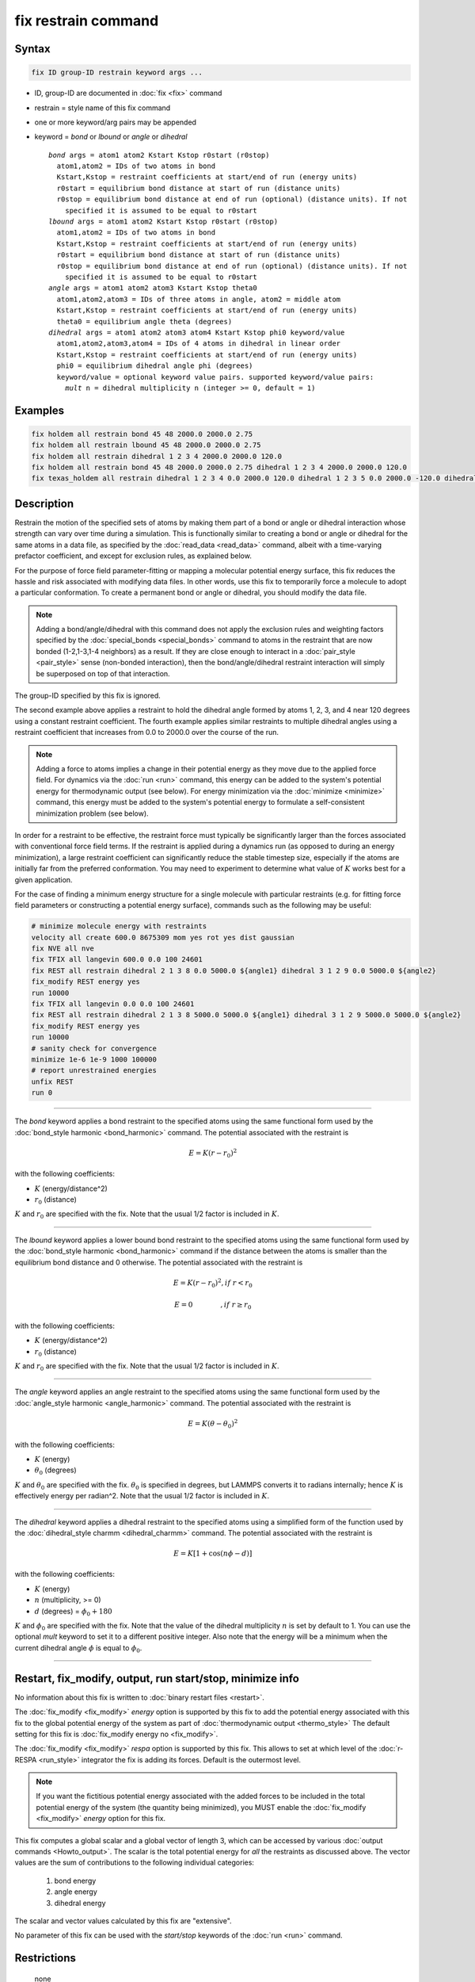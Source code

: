 .. index:: fix restrain

fix restrain command
====================

Syntax
""""""

.. code-block:: LAMMPS

   fix ID group-ID restrain keyword args ...

* ID, group-ID are documented in :doc:`fix <fix>` command
* restrain = style name of this fix command
* one or more keyword/arg pairs may be appended
* keyword = *bond* or *lbound* or *angle* or *dihedral*

  .. parsed-literal::

       *bond* args = atom1 atom2 Kstart Kstop r0start (r0stop)
         atom1,atom2 = IDs of two atoms in bond
         Kstart,Kstop = restraint coefficients at start/end of run (energy units)
         r0start = equilibrium bond distance at start of run (distance units)
         r0stop = equilibrium bond distance at end of run (optional) (distance units). If not
           specified it is assumed to be equal to r0start
       *lbound* args = atom1 atom2 Kstart Kstop r0start (r0stop)
         atom1,atom2 = IDs of two atoms in bond
         Kstart,Kstop = restraint coefficients at start/end of run (energy units)
         r0start = equilibrium bond distance at start of run (distance units)
         r0stop = equilibrium bond distance at end of run (optional) (distance units). If not
           specified it is assumed to be equal to r0start
       *angle* args = atom1 atom2 atom3 Kstart Kstop theta0
         atom1,atom2,atom3 = IDs of three atoms in angle, atom2 = middle atom
         Kstart,Kstop = restraint coefficients at start/end of run (energy units)
         theta0 = equilibrium angle theta (degrees)
       *dihedral* args = atom1 atom2 atom3 atom4 Kstart Kstop phi0 keyword/value
         atom1,atom2,atom3,atom4 = IDs of 4 atoms in dihedral in linear order
         Kstart,Kstop = restraint coefficients at start/end of run (energy units)
         phi0 = equilibrium dihedral angle phi (degrees)
         keyword/value = optional keyword value pairs. supported keyword/value pairs:
           *mult* n = dihedral multiplicity n (integer >= 0, default = 1)

Examples
""""""""

.. code-block:: LAMMPS

   fix holdem all restrain bond 45 48 2000.0 2000.0 2.75
   fix holdem all restrain lbound 45 48 2000.0 2000.0 2.75
   fix holdem all restrain dihedral 1 2 3 4 2000.0 2000.0 120.0
   fix holdem all restrain bond 45 48 2000.0 2000.0 2.75 dihedral 1 2 3 4 2000.0 2000.0 120.0
   fix texas_holdem all restrain dihedral 1 2 3 4 0.0 2000.0 120.0 dihedral 1 2 3 5 0.0 2000.0 -120.0 dihedral 1 2 3 6 0.0 2000.0 0.0

Description
"""""""""""

Restrain the motion of the specified sets of atoms by making them part
of a bond or angle or dihedral interaction whose strength can vary
over time during a simulation.  This is functionally similar to
creating a bond or angle or dihedral for the same atoms in a data
file, as specified by the :doc:`read_data <read_data>` command, albeit
with a time-varying prefactor coefficient, and except for exclusion
rules, as explained below.

For the purpose of force field parameter-fitting or mapping a molecular
potential energy surface, this fix reduces the hassle and risk
associated with modifying data files.  In other words, use this fix to
temporarily force a molecule to adopt a particular conformation.  To
create a permanent bond or angle or dihedral, you should modify the
data file.

.. note::

   Adding a bond/angle/dihedral with this command does not apply
   the exclusion rules and weighting factors specified by the
   :doc:`special_bonds <special_bonds>` command to atoms in the restraint
   that are now bonded (1-2,1-3,1-4 neighbors) as a result.  If they are
   close enough to interact in a :doc:`pair_style <pair_style>` sense
   (non-bonded interaction), then the bond/angle/dihedral restraint
   interaction will simply be superposed on top of that interaction.

The group-ID specified by this fix is ignored.

The second example above applies a restraint to hold the dihedral
angle formed by atoms 1, 2, 3, and 4 near 120 degrees using a constant
restraint coefficient.  The fourth example applies similar restraints
to multiple dihedral angles using a restraint coefficient that
increases from 0.0 to 2000.0 over the course of the run.

.. note::

   Adding a force to atoms implies a change in their potential
   energy as they move due to the applied force field.  For dynamics via
   the :doc:`run <run>` command, this energy can be added to the system's
   potential energy for thermodynamic output (see below).  For energy
   minimization via the :doc:`minimize <minimize>` command, this energy
   must be added to the system's potential energy to formulate a
   self-consistent minimization problem (see below).

In order for a restraint to be effective, the restraint force must
typically be significantly larger than the forces associated with
conventional force field terms.  If the restraint is applied during a
dynamics run (as opposed to during an energy minimization), a large
restraint coefficient can significantly reduce the stable timestep
size, especially if the atoms are initially far from the preferred
conformation.  You may need to experiment to determine what value of :math:`K`
works best for a given application.

For the case of finding a minimum energy structure for a single
molecule with particular restraints (e.g. for fitting force field
parameters or constructing a potential energy surface), commands such
as the following may be useful:

.. code-block:: LAMMPS

   # minimize molecule energy with restraints
   velocity all create 600.0 8675309 mom yes rot yes dist gaussian
   fix NVE all nve
   fix TFIX all langevin 600.0 0.0 100 24601
   fix REST all restrain dihedral 2 1 3 8 0.0 5000.0 ${angle1} dihedral 3 1 2 9 0.0 5000.0 ${angle2}
   fix_modify REST energy yes
   run 10000
   fix TFIX all langevin 0.0 0.0 100 24601
   fix REST all restrain dihedral 2 1 3 8 5000.0 5000.0 ${angle1} dihedral 3 1 2 9 5000.0 5000.0 ${angle2}
   fix_modify REST energy yes
   run 10000
   # sanity check for convergence
   minimize 1e-6 1e-9 1000 100000
   # report unrestrained energies
   unfix REST
   run 0

----------

The *bond* keyword applies a bond restraint to the specified atoms
using the same functional form used by the :doc:`bond_style harmonic <bond_harmonic>` command.  The potential associated with
the restraint is

.. math::

   E = K (r - r_0)^2

with the following coefficients:

* :math:`K` (energy/distance\^2)
* :math:`r_0` (distance)

:math:`K` and :math:`r_0` are specified with the fix.  Note that the usual 1/2 factor
is included in :math:`K`.

----------

The *lbound* keyword applies a lower bound bond restraint to the specified atoms
using the same functional form used by the :doc:`bond_style harmonic <bond_harmonic>` command if the distance between
the atoms is smaller than the equilibrium bond distance and 0 otherwise. The potential associated with
the restraint is

.. math::

   E = K (r - r_0)^2 ,if\;r < r_0

.. math::

   E = 0 \qquad\quad\quad ,if\;r \ge r_0

with the following coefficients:

* :math:`K` (energy/distance\^2)
* :math:`r_0` (distance)

:math:`K` and :math:`r_0` are specified with the fix.  Note that the usual 1/2 factor
is included in :math:`K`.

----------

The *angle* keyword applies an angle restraint to the specified atoms
using the same functional form used by the :doc:`angle_style harmonic <angle_harmonic>` command.  The potential associated with
the restraint is

.. math::

   E = K (\theta - \theta_0)^2

with the following coefficients:

* :math:`K` (energy)
* :math:`\theta_0` (degrees)

:math:`K` and :math:`\theta_0` are specified with the fix.
:math:`\theta_0` is specified in degrees, but LAMMPS converts it to
radians internally; hence :math:`K` is effectively energy per
radian\^2.  Note that the usual 1/2 factor is included in :math:`K`.

----------

The *dihedral* keyword applies a dihedral restraint to the specified
atoms using a simplified form of the function used by the
:doc:`dihedral_style charmm <dihedral_charmm>` command.  The potential
associated with the restraint is

.. math::

   E = K [ 1 + \cos (n \phi - d) ]

with the following coefficients:

* :math:`K` (energy)
* :math:`n` (multiplicity, >= 0)
* :math:`d` (degrees) = :math:`\phi_0 + 180`

:math:`K` and :math:`\phi_0` are specified with the fix.  Note that the value of the
dihedral multiplicity :math:`n` is set by default to 1. You can use the
optional *mult* keyword to set it to a different positive integer.
Also note that the energy will be a minimum when the
current dihedral angle :math:`\phi` is equal to :math:`\phi_0`.

----------

Restart, fix_modify, output, run start/stop, minimize info
"""""""""""""""""""""""""""""""""""""""""""""""""""""""""""

No information about this fix is written to :doc:`binary restart files
<restart>`.

The :doc:`fix_modify <fix_modify>` *energy* option is supported by
this fix to add the potential energy associated with this fix to the
global potential energy of the system as part of :doc:`thermodynamic
output <thermo_style>` The default setting for this fix is
:doc:`fix_modify energy no <fix_modify>`.

The :doc:`fix_modify <fix_modify>` *respa* option is supported by this
fix. This allows to set at which level of the :doc:`r-RESPA
<run_style>` integrator the fix is adding its forces. Default is the
outermost level.

.. note::

   If you want the fictitious potential energy associated with the
   added forces to be included in the total potential energy of the
   system (the quantity being minimized), you MUST enable the
   :doc:`fix_modify <fix_modify>` *energy* option for this fix.

This fix computes a global scalar and a global vector of length 3,
which can be accessed by various :doc:`output commands <Howto_output>`.
The scalar is the total potential energy for *all* the restraints as
discussed above. The vector values are the sum of contributions to the
following individual categories:

  #. bond energy
  #. angle energy
  #. dihedral energy

The scalar and vector values calculated by this fix are "extensive".

No parameter of this fix can be used with the *start/stop* keywords of
the :doc:`run <run>` command.

Restrictions
""""""""""""
 none

Related commands
""""""""""""""""

none


Default
"""""""

none
